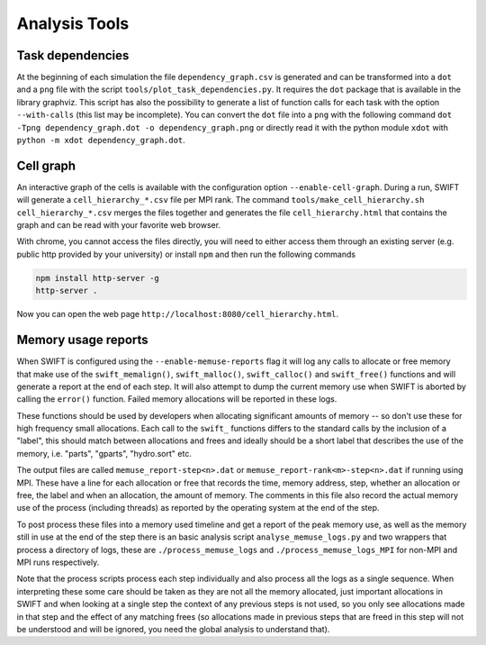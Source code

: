 .. AnalysisTools
   Loic Hausammann 20th March 2019
   Peter W. Draper 28th March 2019

.. _analysistools:

Analysis Tools
==============

Task dependencies
-----------------

At the beginning of each simulation the file ``dependency_graph.csv`` is generated and can be transformed into a ``dot`` and a ``png`` file with the script ``tools/plot_task_dependencies.py``.
It requires the ``dot`` package that is available in the library graphviz.
This script has also the possibility to generate a list of function calls for each task with the option ``--with-calls`` (this list may be incomplete).
You can convert the ``dot`` file into a ``png`` with the following command
``dot -Tpng dependency_graph.dot -o dependency_graph.png`` or directly read it with the python module ``xdot`` with ``python -m xdot dependency_graph.dot``.


Cell graph
----------

An interactive graph of the cells is available with the configuration option ``--enable-cell-graph``.
During a run, SWIFT will generate a ``cell_hierarchy_*.csv`` file per MPI rank.
The command ``tools/make_cell_hierarchy.sh cell_hierarchy_*.csv`` merges the files together and generates the file ``cell_hierarchy.html``
that contains the graph and can be read with your favorite web browser.

With chrome, you cannot access the files directly, you will need to either access them through an existing server (e.g. public http provided by your university)
or install ``npm`` and then run the following commands

.. code-block:: bash
   
   npm install http-server -g
   http-server .

Now you can open the web page ``http://localhost:8080/cell_hierarchy.html``.

Memory usage reports
--------------------

When SWIFT is configured using the ``--enable-memuse-reports`` flag it will
log any calls to allocate or free memory that make use of the
``swift_memalign()``, ``swift_malloc()``, ``swift_calloc()`` and
``swift_free()`` functions and will generate a report at the end of each
step. It will also attempt to dump the current memory use when SWIFT is
aborted by calling the ``error()`` function. Failed memory allocations will be
reported in these logs.

These functions should be used by developers when allocating significant
amounts of memory -- so don't use these for high frequency small allocations.
Each call to the ``swift_`` functions differs to the standard calls by the
inclusion of a "label", this should match between allocations and frees and
ideally should be a short label that describes the use of the memory, i.e.
"parts", "gparts", "hydro.sort" etc.

The output files are called ``memuse_report-step<n>.dat`` or
``memuse_report-rank<m>-step<n>.dat`` if running using MPI. These have a line
for each allocation or free that records the time, memory address, step,
whether an allocation or free, the label and when an allocation, the amount of
memory. The comments in this file also record the actual memory use of the
process (including threads) as reported by the operating system at the end of
the step.

To post process these files into a memory used timeline and get a report of
the peak memory use, as well as the memory still in use at the end of the step
there is an basic analysis script ``analyse_memuse_logs.py`` and two wrappers
that process a directory of logs, these are ``./process_memuse_logs`` and
``./process_memuse_logs_MPI`` for non-MPI and MPI runs respectively.

Note that the process scripts process each step individually and also process
all the logs as a single sequence. When interpreting these some care should be
taken as they are not all the memory allocated, just important allocations in
SWIFT and when looking at a single step the context of any previous steps is
not used, so you only see allocations made in that step and the effect of any
matching frees (so allocations made in previous steps that are freed in this
step will not be understood and will be ignored, you need the global analysis
to understand that).

